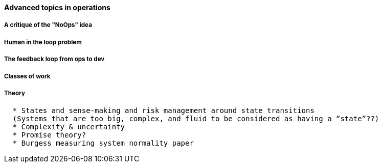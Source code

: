 ==== Advanced topics in operations

===== A critique of the "NoOps" idea

===== Human in the loop problem

===== The feedback loop from ops to dev

===== Classes of work

===== Theory
....
  * States and sense-making and risk management around state transitions
  (Systems that are too big, complex, and fluid to be considered as having a “state”??)
  * Complexity & uncertainty
  * Promise theory?
  * Burgess measuring system normality paper
....
